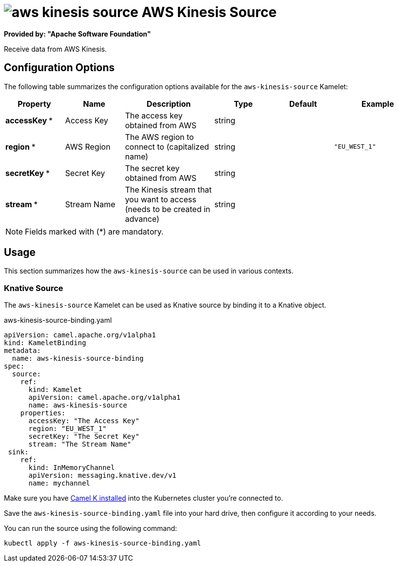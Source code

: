// THIS FILE IS AUTOMATICALLY GENERATED: DO NOT EDIT
= image:kamelets/aws-kinesis-source.svg[] AWS Kinesis Source

*Provided by: "Apache Software Foundation"*

Receive data from AWS Kinesis.

== Configuration Options

The following table summarizes the configuration options available for the `aws-kinesis-source` Kamelet:
[width="100%",cols="2,^2,3,^2,^2,^3",options="header"]
|===
| Property| Name| Description| Type| Default| Example
| *accessKey {empty}* *| Access Key| The access key obtained from AWS| string| | 
| *region {empty}* *| AWS Region| The AWS region to connect to (capitalized name)| string| | `"EU_WEST_1"`
| *secretKey {empty}* *| Secret Key| The secret key obtained from AWS| string| | 
| *stream {empty}* *| Stream Name| The Kinesis stream that you want to access (needs to be created in advance)| string| | 
|===

NOTE: Fields marked with ({empty}*) are mandatory.

== Usage

This section summarizes how the `aws-kinesis-source` can be used in various contexts.

=== Knative Source

The `aws-kinesis-source` Kamelet can be used as Knative source by binding it to a Knative object.

.aws-kinesis-source-binding.yaml
[source,yaml]
----
apiVersion: camel.apache.org/v1alpha1
kind: KameletBinding
metadata:
  name: aws-kinesis-source-binding
spec:
  source:
    ref:
      kind: Kamelet
      apiVersion: camel.apache.org/v1alpha1
      name: aws-kinesis-source
    properties:
      accessKey: "The Access Key"
      region: "EU_WEST_1"
      secretKey: "The Secret Key"
      stream: "The Stream Name"
 sink:
    ref:
      kind: InMemoryChannel
      apiVersion: messaging.knative.dev/v1
      name: mychannel

----

Make sure you have https://camel.apache.org/camel-k/latest/installation/installation.html[Camel K installed] into the Kubernetes cluster you're connected to.

Save the `aws-kinesis-source-binding.yaml` file into your hard drive, then configure it according to your needs.

You can run the source using the following command:

[source,shell]
----
kubectl apply -f aws-kinesis-source-binding.yaml
----
// THIS FILE IS AUTOMATICALLY GENERATED: DO NOT EDIT
